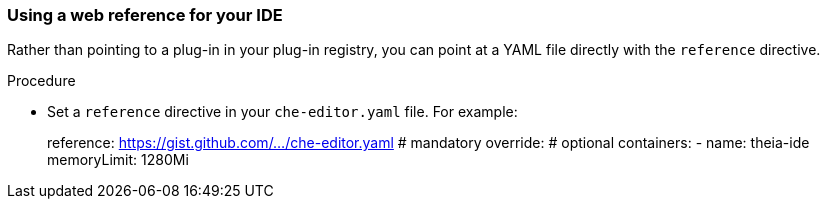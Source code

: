 [id="using-a-web-reference-for-your-ide_{context}"]
=== Using a web reference for your IDE

Rather than pointing to a plug-in in your plug-in registry, you can point at a YAML file directly with the `reference` directive.

.Procedure

* Set a `reference` directive in your `che-editor.yaml` file. For example:
+
====
reference: https://gist.github.com/.../che-editor.yaml # mandatory
override:                                              # optional
  containers:
      - name: theia-ide
        memoryLimit: 1280Mi 
====
